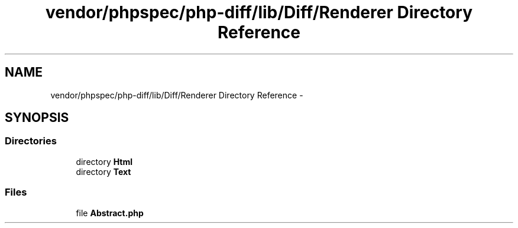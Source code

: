 .TH "vendor/phpspec/php-diff/lib/Diff/Renderer Directory Reference" 3 "Tue Apr 14 2015" "Version 1.0" "VirtualSCADA" \" -*- nroff -*-
.ad l
.nh
.SH NAME
vendor/phpspec/php-diff/lib/Diff/Renderer Directory Reference \- 
.SH SYNOPSIS
.br
.PP
.SS "Directories"

.in +1c
.ti -1c
.RI "directory \fBHtml\fP"
.br
.ti -1c
.RI "directory \fBText\fP"
.br
.in -1c
.SS "Files"

.in +1c
.ti -1c
.RI "file \fBAbstract\&.php\fP"
.br
.in -1c
